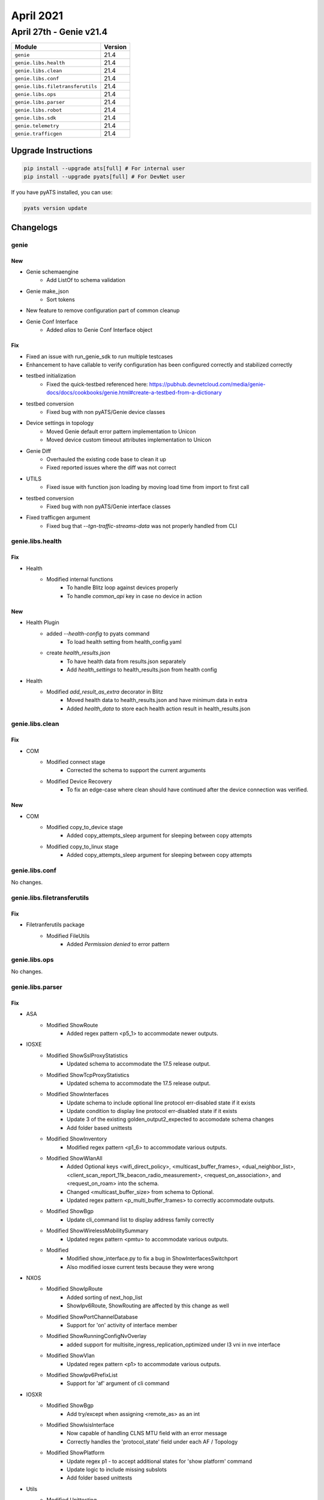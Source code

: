 April 2021
==========

April 27th - Genie v21.4
------------------------

+-----------------------------------+-------------------------------+
| Module                            | Version                       |
+===================================+===============================+
| ``genie``                         | 21.4                          |
+-----------------------------------+-------------------------------+
| ``genie.libs.health``             | 21.4                          |
+-----------------------------------+-------------------------------+
| ``genie.libs.clean``              | 21.4                          |
+-----------------------------------+-------------------------------+
| ``genie.libs.conf``               | 21.4                          |
+-----------------------------------+-------------------------------+
| ``genie.libs.filetransferutils``  | 21.4                          |
+-----------------------------------+-------------------------------+
| ``genie.libs.ops``                | 21.4                          |
+-----------------------------------+-------------------------------+
| ``genie.libs.parser``             | 21.4                          |
+-----------------------------------+-------------------------------+
| ``genie.libs.robot``              | 21.4                          |
+-----------------------------------+-------------------------------+
| ``genie.libs.sdk``                | 21.4                          |
+-----------------------------------+-------------------------------+
| ``genie.telemetry``               | 21.4                          |
+-----------------------------------+-------------------------------+
| ``genie.trafficgen``              | 21.4                          |
+-----------------------------------+-------------------------------+

Upgrade Instructions
^^^^^^^^^^^^^^^^^^^^

.. code-block:: bash

    pip install --upgrade ats[full] # For internal user
    pip install --upgrade pyats[full] # For DevNet user

If you have pyATS installed, you can use:

.. code-block:: bash

    pyats version update

Changelogs
^^^^^^^^^^

genie
"""""
--------------------------------------------------------------------------------
                                New
--------------------------------------------------------------------------------

* Genie schemaengine
    * Add ListOf to schema validation
* Genie make_json
    * Sort tokens
* New feature to remove configuration part of common cleanup
* Genie Conf Interface
    * Added `alias` to Genie Conf Interface object

--------------------------------------------------------------------------------
                                      Fix
--------------------------------------------------------------------------------

* Fixed an issue with run_genie_sdk to run multiple testcases
* Enhancement to have callable to verify configuration has been configured correctly and stabilized correctly
* testbed initialization
    * Fixed the quick-testbed referenced here: https://pubhub.devnetcloud.com/media/genie-docs/docs/cookbooks/genie.html#create-a-testbed-from-a-dictionary
* testbed conversion
    * Fixed bug with non pyATS/Genie device classes
* Device settings in topology
    * Moved Genie default error pattern implementation to Unicon
    * Moved device custom timeout attributes implementation to Unicon
* Genie Diff
    * Overhauled the existing code base to clean it up
    * Fixed reported issues where the diff was not correct
* UTILS
    * Fixed issue with function json loading by moving load time from import to first call
* testbed conversion
    * Fixed bug with non pyATS/Genie interface classes
* Fixed trafficgen argument
    * Fixed bug that `--tgn-traffic-streams-data` was not properly handled from CLI


genie.libs.health
"""""""""""""""""

--------------------------------------------------------------------------------
                                      Fix
--------------------------------------------------------------------------------

* Health
    * Modified internal functions
        * To handle Blitz loop against devices properly
        * To handle `common_api` key in case no device in action


--------------------------------------------------------------------------------
                                      New
--------------------------------------------------------------------------------

* Health Plugin
    * added `--health-config` to pyats command
        * To load health setting from health_config.yaml
    * create `health_results.json`
        * To have health data from results.json separately
        * Add `health_settings` to health_results.json from health config

* Health
    * Modified `add_result_as_extra` decorator in Blitz
        * Moved health data to health_results.json and have minimum data in extra
        * Added `health_data` to store each health action result in health_results.json


genie.libs.clean
""""""""""""""""

--------------------------------------------------------------------------------
                                      Fix
--------------------------------------------------------------------------------

* COM
    * Modified connect stage
        * Corrected the schema to support the current arguments
    * Modified Device Recovery
        * To fix an edge-case where clean should have continued after the device connection was verified.


--------------------------------------------------------------------------------
                                      New
--------------------------------------------------------------------------------

* COM
    * Modified copy_to_device stage
        * Added copy_attempts_sleep argument for sleeping between copy attempts
    * Modified copy_to_linux stage
        * Added copy_attempts_sleep argument for sleeping between copy attempts


genie.libs.conf
"""""""""""""""

No changes.

genie.libs.filetransferutils
""""""""""""""""""""""""""""

--------------------------------------------------------------------------------
                                      Fix
--------------------------------------------------------------------------------

* Filetranferutils package
    * Modified FileUtils
        * Added `Permission denied` to error pattern


genie.libs.ops
""""""""""""""

No changes.

genie.libs.parser
"""""""""""""""""

--------------------------------------------------------------------------------
                                      Fix
--------------------------------------------------------------------------------

* ASA
    * Modified ShowRoute
        * Added regex pattern <p5_1> to accommodate newer outputs.

* IOSXE
    * Modified ShowSslProxyStatistics
        * Updated schema to accommodate the 17.5 release output.
    * Modified ShowTcpProxyStatistics
        * Updated schema to accommodate the 17.5 release output.
    * Modified ShowInterfaces
        * Update schema to include optional line protocol err-disabled state if it exists
        * Update condition to display line protocol err-disabled state if it exists
        * Update 3 of the existing golden_output2_expected to accomodate schema changes
        * Add folder based unittests
    * Modified ShowInventory
        * Modified regex pattern <p1_6> to accommodate various outputs.
    * Modified ShowWlanAll
        * Added Optional keys <wifi_direct_policy>, <multicast_buffer_frames>, <dual_neighbor_list>, <client_scan_report_11k_beacon_radio_measurement>, <request_on_association>, and <request_on_roam> into the schema.
        * Changed <multicast_buffer_size> from schema to Optional.
        * Updated regex pattern <p_multi_buffer_frames> to correctly accommodate outputs.
    * Modified ShowBgp
        * Update cli_command list to display address family correctly
    * Modified ShowWirelessMobilitySummary
        * Updated regex pattern <pmtu> to accommodate various outputs.
    * Modified
        * Modified show_interface.py to fix a bug in ShowInterfacesSwitchport
        * Also modified iosxe current tests because they were wrong

* NXOS
    * Modified ShowIpRoute
        * Added sorting of next_hop_list
        * ShowIpv6Route, ShowRouting are affected by this change as well
    * Modified ShowPortChannelDatabase
        * Support for 'on' activity of interface member
    * Modified ShowRunningConfigNvOverlay
        * added support for multisite_ingress_replication_optimized under l3 vni in nve interface
    * Modified ShowVlan
        * Updated regex pattern <p1> to accommodate various outputs.
    * Modified ShowIpv6PrefixList
        * Support for 'af' argument of cli command

* IOSXR
    * Modified ShowBgp
        * Add try/except when assigning <remote_as> as an int
    * Modified ShowIsisInterface
        * Now capable of handling CLNS MTU field with an error message
        * Correctly handles the 'protocol_state' field under each AF / Topology
    * Modified ShowPlatform
        * Update regex p1 - to accept additional states for 'show platform' command
        * Update logic to include missing subslots
        * Add folder based unittests

* Utils
    * Modified Unittesting
        * Unittests have more features for testing
        * Fixed all broken unittests

* UTILS
    * Fixed issue with parser json loading by moving load time from import to first call

* IOS
    * Modified
        * Modified show_interface.py to fix a bug in ShowInterfacesSwitchport
        * Also modified ios current tests because they were wrong


--------------------------------------------------------------------------------
                                      New
--------------------------------------------------------------------------------

* Comware
    * Added DisplayInterfaces for:
        * 'display interface'
        * 'display interface <interface>'

* IOSXE
    * Added ShowSdwanAppqoeFlowAll
        * 'show sdwan appqoe flow all'
    * Added ShowIox
        * show iox-service
    * Added ShowApphostingInfra
        * show app-hosting infra

* Check Point Gaia OS
    * New platform added called 'gaia'
        * Note This name aligns with with netmiko driver name ('gaia') and is similar to the napalm driver ('gaiaos')
    * Included parsers
        * show interface
        * show users
        * show ntp
        * show arp
        * show version
    * Parsers are for clish commands only. Expert mode commands are not currently supported.
    * Tested under Check Point Gaia R80.40
    * All parsers include tests, and all module tests passing.

* JUNOS
    * Added ShowMplsLdpParameters
        * show mpls ldp parameters

* IOSXR
    * Added ShowMplsLdpBindings
        * show mpls ldp bindings
    * Added ShowProtocols
        * show protocols {protocol}
        * folder based unittests
    * Added ShowBgpNexthops
        * Add Show command 'show bgp nexthops {ipaddress}'
    * Added ShowArmIpv4Conflicts
        * show arm ipv4 conflicts
    * Added ShowCefDetail
        * show cef {afi} {prefix} detail
        * folder based unittests

* UTILS
    * Modified Common
        * Added ParserNotFound custom exception class when parser is not found
    * Modified Common
        * Added 'tu' 'Tunnel' to convert list of interfaces

* APIC
    * Added ShowVersion
        * added parser for `show version`
    * refactored unittests to be folder based

* Junos
    * Added ShowMplsLdpDiscoveryDetail
        * show mpls ldp discovery detail
        * folder based unittests


genie.libs.robot
""""""""""""""""

No changes.

genie.libs.sdk
""""""""""""""

--------------------------------------------------------------------------------
                                      New
--------------------------------------------------------------------------------

* NXOS, NXOS/ACI
    * added `get_show_tech` API
    * added `copy_to_script_host` API
    * added `is_connected_via_vty` API

* IOSXE
    * added `get_show_tech` API
    * added `copy_to_script_host` API
    * added `is_connected_via_vty` API
    * Added API `health_cpu`
    * Added API `health_memory`
    * Added API `health_logging`
    * Added API `health_core`

* IOSXR
    * added `get_show_tech` API
    * added `copy_to_script_host` API
    * added `is_connected_via_vty` API
    * Added API `health_cpu`
    * Added API `health_memory`
    * Added API `health_logging`
    * Added API `health_core`

* APIC
    * added `get_show_tech` API
    * added `copy_to_script_host` API

* Linux
    * Added `socat_relay` API

* SDK libs
    * Updated `post_execute_command` processor to support device API calls

* FileServer
    * Added `http` protocol support to FileServer

* Common
    * Added `get_local_ip` API to lookup local IP address

* NXOS
    * health APIs for pyATS Health Check
        * Added API `health_cpu`
        * Added API `health_memory`
        * Added API `health_logging`
        * Added API `health_core`

* API Utils
    * Add get_single_interface API
        * To Get Single Interface Via Link In Testbed Yaml


--------------------------------------------------------------------------------
                                      Fix
--------------------------------------------------------------------------------

* Junos
    * Fixed API `default_interface`
        * changed from raising exception to returning boolean

* IOSXE
    * Modified API `get_platform_cpu_load_detail`
        * Updated to use API `health_cpu`
    * Modified API `get_platform_memory_usage_detail`
        * Updated to use API `health_memory`
    * Modified API `get_platform_logging`
        * Updated to use API `health_logging`
    * Modified API `get_platform_core`
        * Updated to use API `health_core`
    * Modified API `get_platform_cpu_load_detail`
        * Updated to use API `health_cpu`
    * Modified API `get_platform_memory_usage_detail`
        * Updated to use API `health_memory`
    * Modified API `get_platform_logging`
        * Updated to use API `health_logging`
    * Modified API `get_platform_core`
        * Updated to use API `health_core`

* IOSXR
    * Modified API `get_platform_cpu_load_detail`
        * Updated to use API `health_cpu`
    * Modified API `get_platform_memory_usage_detail`
        * Updated to use API `health_memory`
    * Modified API `get_platform_logging`
        * Updated to use API `health_logging`
    * Modified API `get_platform_core`
        * Updated to use API `health_core`
    * Modified get_available_space
        * Added handling of the unit (kbytes/bytes) and convert.
    * Modified verify_file_exists
        * Add support of empty folder corner case
    * Modified Install_Image_And_Packages in clean-pkg
        * Fixed Regex Error
        * Add support for complex filepath (using several folders)

* Common API
    * Modified API `verify_device_connection_state`
        * Added handling in case device object doesn't have attribute `is_ha`

* Blitz
    * Modified decorator in Blitz for pyATS Health Check
        * Added handling for new pyATS Health Check data format
    * Modified `callback_blitz_dispatcher_gen`
        * To pass `name` info from section with loop to action
    * Modified blitz.py
        * Fixed error where failures in a parallel call wouldn't end the testcase when `continue false` is set
    * Fixed `custom_verification_message` handling
    * Modified notify_wait to recognize a device gnmi connection.
    * NETCONF subsccribe operation was forming invalid RPC message.
    * The rpc-error was not printing in log.
    * The selected flag was ignored checking return values.

* nxos
    * Modified ReloadFabricModule
        * changed the extended class from TriggerReloadLC to  TriggerReloadFabric

* API utils
    * common API `get_interface_from_yaml`
        * removed `*args` and changed to `testbed_topology`


genie.telemetry
"""""""""""""""

No changes.

genie.trafficgen
""""""""""""""""

* ixianative.py
    * Modified check_traffic_loss:
        * enhanced code so it handles tx_frame_rate being 0.0 (Handled DivisionByZero error)

